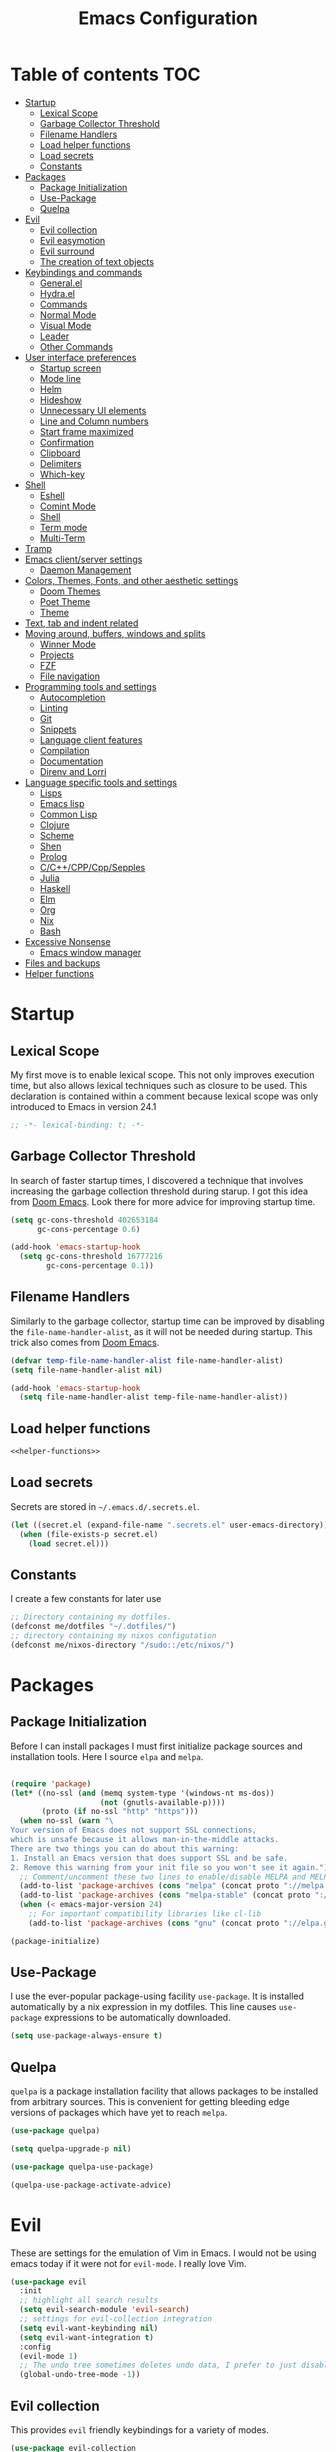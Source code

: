 #+TITLE: Emacs Configuration

* Table of contents                                                     :TOC:
- [[#startup][Startup]]
  - [[#lexical-scope][Lexical Scope]]
  - [[#garbage-collector-threshold][Garbage Collector Threshold]]
  - [[#filename-handlers][Filename Handlers]]
  - [[#load-helper-functions][Load helper functions]]
  - [[#load-secrets][Load secrets]]
  - [[#constants][Constants]]
- [[#packages][Packages]]
  - [[#package-initialization][Package Initialization]]
  - [[#use-package][Use-Package]]
  - [[#quelpa][Quelpa]]
- [[#evil][Evil]]
  - [[#evil-collection][Evil collection]]
  - [[#evil-easymotion][Evil easymotion]]
  - [[#evil-surround][Evil surround]]
  - [[#the-creation-of-text-objects][The creation of text objects]]
- [[#keybindings-and-commands][Keybindings and commands]]
  - [[#generalel][General.el]]
  - [[#hydrael][Hydra.el]]
  - [[#commands][Commands]]
  - [[#normal-mode][Normal Mode]]
  - [[#visual-mode][Visual Mode]]
  - [[#leader][Leader]]
  - [[#other-commands][Other Commands]]
- [[#user-interface-preferences][User interface preferences]]
  - [[#startup-screen][Startup screen]]
  - [[#mode-line][Mode line]]
  - [[#helm][Helm]]
  - [[#hideshow][Hideshow]]
  - [[#unnecessary-ui-elements][Unnecessary UI elements]]
  - [[#line-and-column-numbers][Line and Column numbers]]
  - [[#start-frame-maximized][Start frame maximized]]
  - [[#confirmation][Confirmation]]
  - [[#clipboard][Clipboard]]
  - [[#delimiters][Delimiters]]
  - [[#which-key][Which-key]]
- [[#shell][Shell]]
  - [[#eshell][Eshell]]
  - [[#comint-mode][Comint Mode]]
  - [[#shell-1][Shell]]
  - [[#term-mode][Term mode]]
  - [[#multi-term][Multi-Term]]
- [[#tramp][Tramp]]
- [[#emacs-clientserver-settings][Emacs client/server settings]]
  - [[#daemon-management][Daemon Management]]
- [[#colors-themes-fonts-and-other-aesthetic-settings][Colors, Themes, Fonts, and other aesthetic settings]]
  - [[#doom-themes][Doom Themes]]
  - [[#poet-theme][Poet Theme]]
  - [[#theme][Theme]]
- [[#text-tab-and-indent-related][Text, tab and indent related]]
- [[#moving-around-buffers-windows-and-splits][Moving around, buffers, windows and splits]]
  - [[#winner-mode][Winner Mode]]
  - [[#projects][Projects]]
  - [[#fzf][FZF]]
  - [[#file-navigation][File navigation]]
- [[#programming-tools-and-settings][Programming tools and settings]]
  - [[#autocompletion][Autocompletion]]
  - [[#linting][Linting]]
  - [[#git][Git]]
  - [[#snippets][Snippets]]
  - [[#language-client-features][Language client features]]
  - [[#compilation][Compilation]]
  - [[#documentation][Documentation]]
  - [[#direnv-and-lorri][Direnv and Lorri]]
- [[#language-specific-tools-and-settings][Language specific tools and settings]]
  - [[#lisps][Lisps]]
  - [[#emacs-lisp][Emacs lisp]]
  - [[#common-lisp][Common Lisp]]
  - [[#clojure][Clojure]]
  - [[#scheme][Scheme]]
  - [[#shen][Shen]]
  - [[#prolog][Prolog]]
  - [[#cccppcppsepples][C/C++/CPP/Cpp/Sepples]]
  - [[#julia][Julia]]
  - [[#haskell][Haskell]]
  - [[#elm][Elm]]
  - [[#org][Org]]
  - [[#nix][Nix]]
  - [[#bash][Bash]]
- [[#excessive-nonsense][Excessive Nonsense]]
  - [[#emacs-window-manager][Emacs window manager]]
- [[#files-and-backups][Files and backups]]
- [[#helper-functions][Helper functions]]

* Startup
** Lexical Scope
My first move is to enable lexical scope. This not only improves
execution time, but also allows lexical techniques such as closure to
be used. This declaration is contained within a comment because
lexical scope was only introduced to Emacs in version 24.1
#+BEGIN_SRC emacs-lisp
;; -*- lexical-binding: t; -*-
#+END_SRC

** Garbage Collector Threshold
In search of faster startup times, I discovered a technique that
involves increasing the garbage collection threshold during starup. I
got this idea from [[https://github.com/hlissner/doom-emacs/wiki/FAQ][Doom Emacs]]. Look there for more advice for
improving startup time.
#+BEGIN_SRC emacs-lisp
(setq gc-cons-threshold 402653184
      gc-cons-percentage 0.6)

(add-hook 'emacs-startup-hook
  (setq gc-cons-threshold 16777216
        gc-cons-percentage 0.1))
#+END_SRC

** Filename Handlers
Similarly to the garbage collector, startup time can be improved by
disabling the ~file-name-handler-alist~, as it will not be needed during
startup. This trick also comes from [[https://github.com/hlissner/doom-emacs/wiki/FAQ][Doom Emacs]].
#+BEGIN_SRC emacs-lisp
(defvar temp-file-name-handler-alist file-name-handler-alist)
(setq file-name-handler-alist nil)

(add-hook 'emacs-startup-hook
  (setq file-name-handler-alist temp-file-name-handler-alist))
#+END_SRC

** Load helper functions
#+BEGIN_SRC emacs-lisp :noweb strip-export
<<helper-functions>>
#+END_SRC
** Load secrets
Secrets are stored in ~~/.emacs.d/.secrets.el~.
#+BEGIN_SRC emacs-lisp
  (let ((secret.el (expand-file-name ".secrets.el" user-emacs-directory)))
    (when (file-exists-p secret.el)
      (load secret.el)))
#+END_SRC
** Constants
I create a few constants for later use
#+BEGIN_SRC emacs-lisp
  ;; Directory containing my dotfiles.
  (defconst me/dotfiles "~/.dotfiles/")
  ;; directory containing my nixos configutation
  (defconst me/nixos-directory "/sudo::/etc/nixos/") 
#+END_SRC
* Packages
** Package Initialization
Before I can install packages I must first initialize package sources
and installation tools. Here I source ~elpa~ and ~melpa~.
#+BEGIN_SRC emacs-lisp

(require 'package)
(let* ((no-ssl (and (memq system-type '(windows-nt ms-dos))
                    (not (gnutls-available-p))))
       (proto (if no-ssl "http" "https")))
  (when no-ssl (warn "\
Your version of Emacs does not support SSL connections,
which is unsafe because it allows man-in-the-middle attacks.
There are two things you can do about this warning:
1. Install an Emacs version that does support SSL and be safe.
2. Remove this warning from your init file so you won't see it again."))
  ;; Comment/uncomment these two lines to enable/disable MELPA and MELPA Stable as desired
  (add-to-list 'package-archives (cons "melpa" (concat proto "://melpa.org/packages/")) t)
  (add-to-list 'package-archives (cons "melpa-stable" (concat proto "://stable.melpa.org/packages/")) t)
  (when (< emacs-major-version 24)
    ;; For important compatibility libraries like cl-lib
    (add-to-list 'package-archives (cons "gnu" (concat proto "://elpa.gnu.org/packages/")))))

(package-initialize)
#+END_SRC

** Use-Package
I use the ever-popular package-using facility ~use-package~. It is
installed automatically by a nix expression in my dotfiles. This line
causes ~use-package~ expressions to be automatically downloaded.

#+BEGIN_SRC emacs-lisp
(setq use-package-always-ensure t)
#+END_SRC

** Quelpa
~quelpa~ is a package installation facility that allows packages to be
installed from arbitrary sources. This is convenient for getting
bleeding edge versions of packages which have yet to reach ~melpa~.
#+BEGIN_SRC emacs-lisp
(use-package quelpa)

(setq quelpa-upgrade-p nil)

(use-package quelpa-use-package)

(quelpa-use-package-activate-advice)
#+END_SRC

** COMMENT Automatic Upgrades
This code enables automatic package upgrades.
#+BEGIN_SRC emacs-lisp
(setq quelpa-upgrade-p t)

(package-refresh-contents)

(use-package auto-package-update
  :config
  (setq auto-package-update-delete-old-versions t)
  (setq auto-package-update-hide-results t)
  (auto-package-update-maybe))
#+END_SRC
* Evil
These are settings for the emulation of Vim in Emacs. I would not be
using emacs today if it were not for ~evil-mode~. I really love Vim.
#+BEGIN_SRC emacs-lisp
(use-package evil
  :init
  ;; highlight all search results
  (setq evil-search-module 'evil-search)
  ;; settings for evil-collection integration
  (setq evil-want-keybinding nil)
  (setq evil-want-integration t)
  :config
  (evil-mode 1)
  ;; The undo tree sometimes deletes undo data, I prefer to just disable it.
  (global-undo-tree-mode -1))
#+END_SRC
** Evil collection
This provides ~evil~ friendly keybindings for a variety of modes.
#+BEGIN_SRC emacs-lisp
  (use-package evil-collection
    :init
    (setq evil-want-keybinding nil)
    :after evil
    :config
    ;; (setq evil-collection-term-sync-state-and-mode-p nil)
    (evil-collection-minibuffer-setup)
    (evil-collection-init))
#+END_SRC


** Evil easymotion
This package helps with the issue of not knowing how many times to
repeat an ~evil~ motion by providing a tag at the location of
each possible motion result.
#+BEGIN_SRC emacs-lisp
(use-package evil-easymotion
  :config
  (evilem-default-keybindings "SPC"))
#+END_SRC
** Evil surround
This solves the tricky issue of surrounding a block of text with
delimiters when they automatically close.
#+BEGIN_SRC emacs-lisp
(use-package "evil-surround"
  :config
  (global-evil-surround-mode 1))
#+END_SRC
** COMMENT Evil snipe
At one point I used ~evil-snipe~, a tool for jumping to pairs of characters.
#+BEGIN_SRC emacs-lisp
(use-package evil-snipe
  :after evil-easymotion
  :config
  (evilem-define (kbd "SPC s") 'evil-snipe-s))
#+END_SRC
** The creation of text objects
This macro was copied from [[https://stackoverflow.com/a/22418983/4921402][this]] Stackoverflow thread, and facilitates
the creation of ~evil~ text objects.
#+BEGIN_SRC emacs-lisp
(defmacro define-and-bind-quoted-text-object (name key start-regex end-regex)
  (let ((inner-name (make-symbol (concat "evil-inner-" name)))
        (outer-name (make-symbol (concat "evil-a-" name))))
    `(progn
       (evil-define-text-object ,inner-name (count &optional beg end type)
         (evil-select-paren ,start-regex ,end-regex beg end type count nil))
       (evil-define-text-object ,outer-name (count &optional beg end type)
         (evil-select-paren ,start-regex ,end-regex beg end type count t))
       (define-key evil-inner-text-objects-map ,key #',inner-name)
       (define-key evil-outer-text-objects-map ,key #',outer-name))))

(defalias 'textobj 'define-and-bind-quoted-text-object)
#+END_SRC
Usage:
#+BEGIN_SRC emacs-lisp
(textobj "pipe" "|" "|" "|")
(textobj "slash" "/" "/" "/")
#+END_SRC
* Keybindings and commands
** General.el
I mainly use the the package ~general~ to define keybindings and
commands. It integrates well with ~evil~.
#+BEGIN_SRC emacs-lisp
(use-package general)
(general-evil-setup)
#+END_SRC
** Hydra.el
~hydra~ is useful to reduce repetitive keybindings.
#+BEGIN_SRC emacs-lisp
(use-package hydra)
#+END_SRC
** Commands
I don't have too much use for ~evil~ commands, but early on I created a
couple.
#+BEGIN_SRC emacs-lisp
(evil-ex-define-cmd "Src" 'reload-init-file)
(evil-ex-define-cmd "Restart" 'restart-emacs)
#+END_SRC
** Normal Mode
These are normal mode mappings not specific to any major mode.
#+BEGIN_SRC emacs-lisp
(general-nmap
  "C-h" 'evil-window-left
  "C-j" 'evil-window-down
  "C-k" 'evil-window-up
  "C-l" 'evil-window-right
  "s-h" 'evil-window-left
  "s-j" 'evil-window-down
  "s-k" 'evil-window-up
  "s-l" 'evil-window-right
  "s-H" 'evil-window-move-far-left
  "s-J" 'evil-window-move-very-bottom
  "s-K" 'evil-window-move-very-top
  "s-L" 'evil-window-move-far-right
  "C--" 'helm-projectile-grep
  ;; Move a line of text using ALT+[jk]
  "M-j" (kbd ":move + RET")
  "M-k" (kbd ":move .-2 RET")
  "M-j" 'move-line-down
  "M-k" 'move-line-up)
#+END_SRC
** Visual Mode
And these are visual mode mappings not specific to any major mode.
#+BEGIN_SRC emacs-lisp
(general-vmap
  ;; Move a visual block of text using ALT+[jk]
  "M-k" (kbd ":move '< -2 RET `> my `< mz gv`yo`z"))
#+END_SRC
** Leader
The leader key is an old technique common among Vim users. A number of
sequential key commands are hidden behind a single key. For those who
are familiar with ~hydra~, this is a similar concept.
*** Definitions
First I define the leader keys,
#+BEGIN_SRC emacs-lisp
(defconst leader-key ",")
(defconst alt-leader "SPC")

(general-create-definer leader-key-def
  :prefix leader-key)

(general-create-definer alt-leader-key-def
  :prefix alt-leader-key)
#+END_SRC

then some helper functions to create functions to create subleader
keybindings through ~general-create-definer~. Key-based replacements are
also generated for [[#which-key][ ~which-key~ ]].
#+BEGIN_SRC emacs-lisp
  (cl-defun leader-prefix (str &optional (prefix leader-key))
    "Append a leader key to the given string"
    (concat prefix " " str))

  (cl-defmacro define--subleader (key name general-definer-name &key (leader leader-key))
    "Both create a general definer, and a which-key replacement for the given subleader."
    `(progn
       (which-key-add-key-based-replacements
         (leader-prefix ,key ,leader) ,name)
       (general-create-definer ,general-definer-name
         :prefix (leader-prefix ,key ,leader))))

  ;; the format for the input of this function is inspired by general's
  ;; easy to use functions.
  (cl-defmacro define-subleader (&rest args &key (leader leader-key) &allow-other-keys)
    "Both create a general definer, and a which-key replacement for
  the given subleader. Accepts arguments in threes with no
  delimiter."
    `(progn ,@(mapcar (lambda (elt)
                        `(define--subleader ,@elt :leader ,leader))
                      (seq-partition (remove-keyword-args args) 3))))
#+END_SRC
Usage:
#+BEGIN_SRC emacs-lisp
  (define-subleader
    "e" "eval" eval-key-def
    "s" "start" start-key-def
    "x" "xpand" xpand-key-def
    "p" "project" project-key-def)
#+END_SRC
*** Normal Mode
#+BEGIN_SRC emacs-lisp
  (leader-key-def 'normal
    "q" '(lambda () (interactive) (kill-buffer (current-buffer)))              ; ",q" to kill buffer not window.
    "w" 'evil-delete-buffer              ; ",w" to kill buffer and window. equivalent of :bd<cr>.
    "b" 'helm-mini                     ; ",b" to switch buffers.
    "f" 'helm-find-files               ; ",f" to find file (replace :e)
    "d" 'fzf-directory-from-home
    "h" 'help
    "o" 'occur 
    "i" 'imenu
    "RET" (kbd ":noh"))
#+END_SRC
*** Visual Mode
#+BEGIN_SRC emacs-lisp
(leader-key-def 'visual
  "c" 'comment-or-uncomment-region)
#+END_SRC
** Other Commands
A command to configure my operating system
#+BEGIN_SRC emacs-lisp
  (defun nixconf () (interactive) (find-file (concat me/nixos-directory "configuration.nix")))
#+END_SRC

A command to configure emacs
#+BEGIN_SRC emacs-lisp
  (defun econf () (interactive) (find-file (dotfiles "emacs/emacs.org")))
#+END_SRC
* User interface preferences
These are settings related to the basic user interface of Emacs.
** Startup screen
I disable the default startup screen and splash message.
#+BEGIN_SRC emacs-lisp
(setq inhibit-splash-screen t
      initial-scratch-message nil)
#+END_SRC
*** Scratch buffer
Set the initial mode in the scratch buffer to emacs.
#+BEGIN_SRC emacs-lisp
(setq initial-major-mode 'emacs-lisp-mode)(setq initial-major-mode 'emacs-lisp-mode)
#+END_SRC
** Mode line
The mode line is the line at the bottom of each buffer. It contains
useful information.
*** Delight
Delight is a package which is used to hide unnecessary mode-line
blurbs.
#+BEGIN_SRC emacs-lisp
(use-package delight :quelpa (:stable t)
  :config
  (delight 'eldoc-mode nil "eldoc"))
#+END_SRC
** Helm
~helm~ is a framework for incremental narrowing searching interfaces
which integrates well across Emacs.
#+BEGIN_SRC emacs-lisp
  (use-package helm
    :delight
    :bind (("M-x" . helm-M-x))
    :config
    (helm-mode t)

    ;; Do not create a new frame with helm completion.
    (setq helm-show-completion-display-function
          #'helm-show-completion-default-display-function))
#+END_SRC
*** COMMENT Helper functions
#+BEGIN_SRC emacs-lisp
  (defun helm-rec-find-directory-old (&optional starting-directory)
    (interactive)
    (let ((default-directory (or starting-directory default-directory)))
      (find-file
       (helm :sources (helm-build-sync-source "directories"
                        :candidates (lambda ()
                                      (split-string
                                        (shell-command-to-string "find . -type d -not -path '*/\.*'") "\n" t))
                        :fuzzy-match t)
             :prompt "Open directory: "
             :buffer "*helm find directory*"))))

  (defun rec-find-directory (&optional starting-directory)
    (interactive)
    (let ((default-directory (or starting-directory default-directory)))
      (find-file
       (completing-read "Open directory: "
                        (split-string (shell-command-to-string "find . -type d") "\n" t)))))

  (defun helm-rec-find-directory ()
    (interactive)
    (helm-find (list "-type d -not -path '*/\.*'")))

#+END_SRC
** Hideshow
~hideshow~ mode provides vim-like folds (but not as good).
#+BEGIN_SRC emacs-lisp
(add-hook 'prog-mode-hook #'hs-minor-mode)
(delight 'hs-minor-mode nil "hideshow")
#+END_SRC
** Unnecessary UI elements
Emacs comes with such useless features as a tool bar. Turn them off.
#+BEGIN_SRC emacs-lisp
(tool-bar-mode -1)
(menu-bar-mode -1)
(toggle-scroll-bar -1)
(add-to-list 'default-frame-alist
             '(vertical-scroll-bars . nil))
#+END_SRC
** Line and Column numbers
Display them both on the side of the buffer and in the mode line.
#+BEGIN_SRC emacs-lisp
(global-display-line-numbers-mode 1)
(display-line-numbers-mode 1)

(setq column-number-mode t)
#+END_SRC
** Start frame maximized
#+BEGIN_SRC emacs-lisp
(add-to-list 'default-frame-alist '(fullscreen . maximized))
#+END_SRC

** Confirmation
Type =y= or =n=, not =yes= or =no=.
#+BEGIN_SRC emacs-lisp
(fset 'yes-or-no-p 'y-or-n-p)
#+END_SRC

** Clipboard
Enable vim-like clipboard.
#+BEGIN_SRC emacs-lisp
(setq select-enable-clipboard nil)
#+END_SRC

** Delimiters
*** Electric pair mode
Close delimiters automatically as I write.
#+BEGIN_SRC emacs-lisp
(electric-pair-mode nil)
#+END_SRC
*** Matching parens
Highlight the parentheis whose pair is under the point.
#+BEGIN_SRC emacs-lisp
  (show-paren-mode t)
  (setq show-paren-delay 0)
  (setq show-paren-style 'parenthesis)
#+END_SRC
*** Highlight parentheses
Highlight the nearest outer parentheses. Thanks to [[https://stackoverflow.com/questions/34846531/show-parentheses-when-inside-them-emacs][this]] thread.
#+BEGIN_SRC emacs-lisp
  (define-advice show-paren-function (:around (fn) fix)
    "Highlight enclosing parens."
    (cond ((looking-at-p "\\s(") (funcall fn))
          (t (save-excursion
               (ignore-errors (backward-up-list))
               (funcall fn)))))
#+END_SRC

** Which-key
This plugin shows the available keys after a partially completed
key press. ~which-key~ key replacements are generated [[#leader][here]].
#+BEGIN_SRC emacs-lisp
  (use-package which-key
    :delight
    :config
    (which-key-mode t))
#+END_SRC
* Shell
** Eshell
~eshell~ is a shell that operates entirely within emacs. It is my
primary shell.
#+BEGIN_SRC emacs-lisp
(require 'eshell)
(require 'em-smart)
#+END_SRC
*** Configuration
#+BEGIN_SRC emacs-lisp
  (setq eshell-where-to-jump 'begin)
  (setq eshell-review-quick-commands nil)
  (setq eshell-smart-space-goes-to-end t)
  ;;(add-to-list 'eshell-visual-commands "rlwrap")

  ;; Eshell modules
  (require 'esh-module)
  (add-to-list 'eshell-modules-list 'eshell-tramp)
#+END_SRC
*** Commands
~eshell~ commands
#+BEGIN_SRC emacs-lisp
  (defun eshell/e (args)
    "Open the given files"
    (if (listp args)
        (dolist (file args) (find-file file t))
      (find-file args)))

  (defun eshell/fd (&optional from-directory)
    "Run fzf to open a directory in dired"
    (fzf-directory-from (if from-directory
                            from-directory
                          default-directory)))

  (defun eshell/fh ()
    (eshell/fd "~"))

  (defun eshell/econf () (econf))
  (defun eshell/nixconf () (nixconf))
#+END_SRC
*** Keybindings
#+BEGIN_SRC emacs-lisp
  (global-set-key [f1] 'eshell)
  (global-set-key [f2] 'eshell-new)
  ;; Let me use C-j/k
  (add-hook 'eshell-mode-hook ; needs to be in a hook because eshell is dumb
            (lambda ()
              (general-define-key :states 'normal :keymaps 'eshell-mode-map
                                  "C-j" 'evil-window-down
                                  "C-k" 'evil-window-up)))
#+END_SRC
*** Helm support
~helm~ can be used for ~eshell~ completions with the following code.
#+BEGIN_SRC emacs-lisp
  (add-hook 'eshell-mode-hook
            (lambda ()
              (eshell-cmpl-initialize)
              (define-key eshell-mode-map [remap eshell-pcomplete] 'helm-esh-pcomplete)))
#+END_SRC
*** Disable Company
While company mode is widely useful, helm does better for eshell.
#+BEGIN_SRC emacs-lisp
  (add-hook 'eshell-mode-hook (lambda () (company-mode -1)))
#+END_SRC
*** Start Function
Function for making a new Eshell instance. From [[https://www.emacswiki.org/emacs/EshellMultipleEshellBuffers][this]] thread.
#+BEGIN_SRC emacs-lisp
(defun eshell-new()
  "Open a new instance of eshell."
  (interactive)
  (eshell 'N))
#+END_SRC
*** Properly Protect Prompt
~eshell~ doesn't play with ~evil~ with commands such as ~dd~ which target
tej whole line. This code (inspired by spacemacs shell layer) solves
that problem.
#+BEGIN_SRC emacs-lisp
  (defun protect-eshell-prompt ()
    (let ((inhibit-field-text-motion t)
          (inhibit-read-only t))
      (add-text-properties
       (point-at-bol)
       (point)
       '(rear-nonsticky t
                        inhibit-line-move-fiold-capture t
                        field output
                        read-only t
                        front-sticky (field inhibit-line-move-field-capture)))))

  (add-hook 'eshell-after-prompt-hook 'protect-eshell-prompt)
#+END_SRC
*** COMMENT Attempted prompt fixes
This code is the sum of failed attempts to get the above feature working.
#+BEGIN_SRC emacs-lisp
  (defun eshell/clear ()
    (interactive)
    (let ((inhibit-read-only t))
      (erase-buffer))
    (eshell-send-input))

  (defun restrict-bol (string)
    (propertize string
                'inhibit-line-move-field-capture t
                'rear-nonsticky t
                'field 'output
                'read-only t
                'front-sticky '(field inhibit-line-move-field-capture)))
  (defun protected-eshell-prompt (old-eshell-prompt &rest args)
    (restrict-bol (apply old-eshell-prompt args)))
  (advice-add 'eshell-prompt-functio)



  (setq eshell-prompt-regexp (regexp-quote "^\b$")
        eshell-prompt-function
        (lambda nil ""))

  (setq old-eshell-prompt-function (lambda nil (eshell-prompt-function)))
  (setq old-eshell-prompt-function (symbol-value 'eshell-prompt-function))
  (setq eshell-prompt-function
        (lambda nil
          (restrict-bol (old-eshell-prompt-function))))
  (setq eshell-prompt-function
        (lambda nil
          (restrict-bol (concat
                     (eshell/pwd)
                     " $ "))))
#+END_SRC

** Comint Mode
~comint mode~ is a generalized mode for repl-like interfaces.
#+BEGIN_SRC emacs-lisp
(setq comint-prompt-read-only t ; Don't let me delete the comint prompt duh
      comint-move-point-for-output nil ; reduce frequent redisplays
      comint-scroll-show-maximum-output nil)
#+END_SRC

** Shell
I prefer ~shell-mode~ to ~ansi-term~ because ~comint-mode~, the mode which
~shell-mode~ is based on, plays well with ~evil~.
#+BEGIN_SRC emacs-lisp
  (general-define-key :states 'normal :keymaps 'shell-mode-map
     "C-j" 'evil-window-down
     "C-k" 'evil-window-up)
#+END_SRC
I prefer ~shell-mode~ to open its buffers in the same window (like eshell does)
#+BEGIN_SRC emacs-lisp
  (push (cons "\\*shell\\*" display-buffer--same-window-action) display-buffer-alist)
#+END_SRC
** Term mode
Because terminal text cannot be edited with emacs ~evil mode~, bind ~C-g~ to escape.
#+BEGIN_SRC emacs-lisp
  (general-define-key :states 'insert
                      :keymaps 'term-raw-map
                      "C-g" 'term-send-esc)
#+END_SRC
*** COMMENT Protect Prompt
This code was the restult of a bad misunderstanding of the function of ~ansi-term~.
#+BEGIN_SRC emacs-lisp
  (add-hook 'term-mode-hook (lambda () (setq-local term-prompt-regexp "\\[.*\\]\\$ [\n]*")))

  (defun protect-term-prompt ()
    (interactive)
    (when (string-match (condition-case nil 
                            (symbol-value 'term-prompt-regexp) 
                          (void-variable "")) 
                        (thing-at-point 'line t))
      (let ((inhibit-field-text-motion t)
            (inhibit-read-only t))
        (add-text-properties
         (point-at-bol)
         (point-at-eol)
         '(rear-nonsticky t
                          inhibit-line-move-fiold-capture t
                          field output
                          read-only t
                          front-sticky (field inhibit-line-move-field-capture))))))

  (advice-add 'term-send-input #'protect-term-prompt)
#+END_SRC

** Multi-Term
If for some reason I need ~ansi-term~ instead of ~shell-mode~, and for some
reason I need multiple, I have this plugin.
#+BEGIN_SRC emacs-lisp
(use-package multi-term
  :config
  ;; (global-set-key [f1] 'multi-term)
  ;; access shift arrow keys
  (define-key global-map "\eO2D" (kbd "S-<left>"))
  (define-key global-map "\eO2C" (kbd "S-<right>"))
  ;; term movement
  (general-define-key
   :states 'normal
   :keymaps 'term-mode-map
   "S-<right>" 'multi-term-next
   "S-<left>" 'multi-term-prev
   ;; was overridden
   "C-j" 'evil-window-down
   "C-k" 'evil-window-up))
#+END_SRC

* Tramp
~tramp~ is a truly one of the great gems of Emacs. It allows me to
access remote files as if they were part of my filesystem within
Emacs.
#+BEGIN_SRC emacs-lisp
  (defun connect-to-serenity ()
    (interactive)
    (dired me/serenity-path))
#+END_SRC
* Emacs client/server settings
One of the personal breakthroughs I made when starting with Emacs was
realizing that I didn't have to wait for emacs to start every time I
wanted to edit a file. By running Emacs as a daemon, frames could be
opened instantaneously. Of course at this point I almost never close
my Emacs frame in the first place.
#+BEGIN_SRC emacs-lisp
;; easily restart emacs daemon
(use-package restart-emacs)

;; focus any new frames
(add-to-list 'after-make-frame-functions 'select-frame-set-input-focus)
#+END_SRC
** Daemon Management
I wrote this code to help manage daemons. It is usually fine to
operate within a single daemon, but when I need to have more than one
it's nice to be able to manage them as inferior processes.
#+BEGIN_SRC emacs-lisp
  (cl-defun make-daemon-frame (socket-name &rest args)
    "Make a new emacs frame for the daemon with the given socket name."
    (interactive "M" "Socket name: ")
    (apply 'start-process
           (concat socket-name "-frame")
           nil
           "emacsclient" "--create-frame" (concat "--socket-name=" socket-name)
           args))

  (cl-defun make-daemon (socket-name &key (create-buffer t) before after (theme 'doom-nord-light))
    "Make a new emacs daemon with the given socket name."
    (interactive "M" "Socket name: ")
    (message "Loading inferior emacs")
    (let ((daemon-name (concat socket-name "-daemon")))
      (start-process-shell-command
       daemon-name (when create-buffer daemon-name)
       (concat before
               "emacs --daemon=" socket-name
               ;; "--execute \"(load-theme '"
               ;; (symbol-name theme)
               ;; " t)\""
               ";"
               after))))
#+END_SRC

I wrote some other ugly but useful functions to spawn daemons within a
given Nix environment.
#+BEGIN_SRC emacs-lisp
  (cl-defun nix-daemon-running-p (&optional (socket "server"))
    "Check if a daemon which was started from nix-shell is running
  on the given socket. Default unnamed socket."
    ;; nix-shell starts daemosn in /run/user/
    (interactive)
    (let ((running? (file-exists-p (concat "/run/user/1000/emacs1000/" socket))))
      (when (interactive-p) (message (if running? "yes" "no")))
      running?))

  (cl-defun non-nix-daemon-running-p (&optional (socket "server"))
    "Check if a daemon which was NOT started from nix-shell is running
  on the given socket. Default unnamed socket."
    ;; daemons started outside of nix-shell exist in /tmp/
    (interactive)
    (let ((running? (file-exists-p (concat "/tmp/emacs1000/" socket))))
      (when (interactive-p) (message (if running? "yes" "no")))
      running?))

  (cl-defun nix-daemon (&optional (theme 'doom-nord-light))
    "Start a daemon and frame in the current nix project."
    (interactive)
    (if (nix-current-sandbox)
        (let* ((default-directory (file-name-directory (nix-current-sandbox)))
               (socket-name (final-directory-name default-directory))
               (daemon-name (concat socket-name "-daemon")))
          (if (nix-daemon-running-p socket-name) 
              (nix-daemon-frame)
            (message "Loading inferior nix emacs")
            (start-process-shell-command
             daemon-name daemon-name
             (concat "nix-shell --command \""
                       "emacs --daemon=" socket-name
                       " --execute \\\"
                         (load-theme '"
                         (symbol-name theme)
                         " t)\\\""
                       "; "
                       "emacsclient --create-frame "
                       (concat "--socket-name=" socket-name)
                     "; "
                     "return"
                     "\""))))
      (error "No nix environment was found")))

  (defun nix-daemon-frame ()
    "Start a frame from the relevant nix Emacs daemon in the current nix project."
    (interactive)
    (if (nix-current-sandbox)
        (let ((default-directory (file-name-directory (nix-current-sandbox)))
              (socket-name (elt (nreverse (split-string default-directory "/")) 1)))
          (unless (nix-daemon-running-p socket-name)
            (error "The daemon is not active"))
          (start-process-shell-command
           (concat socket-name "-frame") nil
           (concat "nix-shell --command "
                   (concat "\"emacsclient --create-frame --socket-name=" socket-name "\""))))
      (error "No nix environment was found")))
#+END_SRC

* Colors, Themes, Fonts, and other aesthetic settings
** Doom Themes
Doom Emacs looks good. I want those themes.
#+BEGIN_SRC emacs-lisp
(use-package doom-themes
  :config
  ;; flash mode line when emacs bell rings
  (doom-themes-visual-bell-config))
#+END_SRC
** Poet Theme
I also use the ~poet~ theme, but I install it through the built-in
package manager rather than through ~use-package~ due to a bug.
** Theme
#+BEGIN_SRC emacs-lisp
  (defun disable-all-themes ()
    (interactive)
    (mapcar #'disable-theme custom-enabled-themes))

  (if (display-graphic-p)
      (load-theme 'doom-one-light t)
    (disable-all-themes))

#+END_SRC
And this is a helper function to switch themes and disable old ones.
#+BEGIN_SRC emacs-lisp
  (defun disable-most-recent-theme ()
    (interactive)
    (disable-theme (first custom-enabled-themes)))

  (defun switch-theme (theme)
    (interactive
     (list
      (intern (completing-read "Load custom theme: "
                   (mapcar 'symbol-name
                       (custom-available-themes))))))
    (disable-most-recent-theme)
    (load-theme theme t))
#+END_SRC
*** COMMENT time-based theme
The theme loaded depends upon time of day. Causes slight face issues.
#+NAME: themes
#+BEGIN_SRC emacs-lisp
  (use-package theme-changer
    :after doom-themes
    :config
    (setq calendar-location-name me/calendar-location-name)
    (setq calendar-latitude me/calendar-latitude)
    (setq calendar-longitude me/calendar-longitude)
    (change-theme 'doom-one-light 'doom-one))
#+END_SRC
* Text, tab and indent related
I use 4 spaces by default.
#+BEGIN_SRC emacs-lisp
(setq-default tab-width 4
              indent-tabs-mode nil)
#+END_SRC
* Moving around, buffers, windows and splits
** Winner Mode
~winner-mode~ lets me switch between window configurations with emacs-like undo capabilities.
I abbreviate the command with ~hydra~.
#+BEGIN_SRC emacs-lisp
  (winner-mode 1)

  (defhydra hydra-winner (global-map "C-c")
    "Window configuration history"
    ("u" winner-undo)
    ("r" winner-redo))
#+END_SRC
** Projects
*** Projectile
~projectile~ is a powerful package which facilitates navigation within a
project.
#+BEGIN_SRC emacs-lisp
  (use-package projectile
    :delight "P"
    :after general
    :config
    (general-define-key
     :states 'normal
     :keymaps 'override
   "C-p" 'helm-projectile-find-file)
    (project-key-def 'normal 'projectile-mode-map
      "p" 'projectile-switch-project)
    (projectile-mode +1))

  ;; use helm for projectile
  (use-package helm-projectile
    :config
    (helm-projectile-on))
#+END_SRC
*** Skeletor
~skeletor~ is a project skeleton package which helps me get off the ground faster.
#+BEGIN_SRC emacs-lisp
  (use-package skeletor
    :config
    (setq skeletor-project-directory "~/code/") ; by default, put the
                                          ; project in the ~/code
                                          ; directory.
    (setq skeletor-user-directory (dotfiles "emacs/skeletor/"))

    (defun skeletor-create-project-here ()
      "Create a skeletor project in the current directory."
      (interactive)
      (let ((skeletor-project-directory default-directory))
        (call-interactively 'skeletor-create-project)))

    ;; global substitutions
    (add-to-list 'skeletor-global-substitutions
                 '("__AUTHOR__" . "Adrian Fullmer"))

    (defun setup--lorri (dir)
      (let ((default-directory dir))
        (skeletor-shell-command "direnv allow")
        (projectile-lorri-watch)))

    ;; Custom project types
    (skeletor-define-template "generic"
      :title "Generic Project"
      :after-creation setup--lorri)

    (skeletor-define-template "common-lisp"
      :title "Common Lisp Project"
      :default-license "MIT"
      :substitutions
      '(("__DESCRIPTION__" . (lambda () (read-string "Description: "))))
      :after-creation setup--lorri)

    ;;keybindings
    (project-key-def 'normal
      "s" 'skeletor-create-project-here))
#+END_SRC
** FZF
As powerful as ~projectile~ is, ~fzf~ still takes the cake on
speed of recursive search.
#+BEGIN_SRC emacs-lisp
  (use-package fzf)
#+END_SRC

This function opens a directory using ~fzf/start~.
#+BEGIN_SRC emacs-lisp
  (defun fzf-directory-from-home () (interactive)
         (fzf/start "~/" "find ${1:-.} -path '*/\\.*' -prune \ -o -type d -print 2> /dev/null"))

  (defun fzf-directory-from (directory) (interactive "D")
         (fzf/start directory "find ${1:-.} -path '*/\\.*' -prune \ -o -type d -print 2> /dev/null"))
#+END_SRC
** File navigation
I prefer to follow symbolic links under version control.
#+BEGIN_SRC emacs-lisp
(setq vc-follow-symlinks t)
#+END_SRC

*** COMMENT Buffer rotating
I bind tab and shift-tab to functions which switch to the previous and
next buffer with content respectively.
#+BEGIN_SRC emacs-lisp
  (defun content-buffer-p (buffer))
  (general-define-key :states 'normal :keymaps 'override
                      "<tab>" 'previous-buffer
                      "<backtab>" 'next-buffer)
#+END_SRC
*** Buffer toggling
This is a function and keybinding for toggling between 2
buffers. Faster than ~,-b\r~. From [[https://emacsredux.com/blog/2013/04/28/switch-to-previous-buffer/][here]].
#+BEGIN_SRC emacs-lisp
(defun er-switch-to-previous-buffer ()
  "Switch to previously open buffer.
Repeated invocations toggle between the two most recently open buffers."
  (interactive)
  (switch-to-buffer (other-buffer (current-buffer) 1)))

(general-define-key :states 'normal :keymaps 'override
                    "<tab>" 'er-switch-to-previous-buffer)
#+END_SRC
* Programming tools and settings
** Autocompletion
I, like many others, use ~company~.
#+BEGIN_SRC emacs-lisp
    (use-package company
      :delight
      :config
      (add-to-list 'company-frontends 'company-tng-frontend) ; test this vs evil collection
      (add-to-list 'completion-styles 'initials t)
      ;;(add-to-list 'completion-styles 'substring t)
      (define-key company-active-map (kbd "M-.") 'company-show-location)
      (define-key company-active-map (kbd "\C-d") 'company-show-doc-buffer)
      ;;(setq company-dabbrev-downcase 0)
      (setq company-minimum-prefix-length 2)
      (setq company-idle-delay 0)
      (add-hook 'sly-mode-hook (lambda () (progn (setq company-idle-delay 0.5)
                                                 (setq company-minimum-prefix-length 3))))
      (global-company-mode nil))
#+END_SRC
** Linting
I also, like many others, use ~flycheck~.
#+BEGIN_SRC emacs-lisp
(use-package flycheck
  :config
  (setq flycheck-global-modes '(not c-mode c++-mode)))
#+END_SRC
** Git
I also also, like many others, use ~magit~, a very nice Git interface.
#+BEGIN_SRC emacs-lisp
(use-package magit
  :config
  (setq ediff-window-setup-function 'ediff-setup-windows-plain))
#+END_SRC
With ~evil~ friendly keybindings.
#+BEGIN_SRC emacs-lisp
(use-package evil-magit)
#+END_SRC
and a leader shortcut.
#+BEGIN_SRC emacs-lisp
(leader-key-def 'normal
  "m" 'magit)
#+END_SRC
** Snippets
~yasnippet~ allows the creation of snippets to automate repetitive typing.
#+BEGIN_SRC emacs-lisp
  (use-package yasnippet
    :delight yas-minor-mode
    :config
    (yas-global-mode t)
    (setq yas-snippet-dirs
          (list (dotfiles "emacs/snippets") yasnippet-snippets-dir))
    (yas-reload-all))
#+END_SRC
A large collection of snippets is found in the ~yasnippet-snippets~ package.
#+BEGIN_SRC emacs-lisp
(use-package yasnippet-snippets
  :quelpa (:stable t))
#+END_SRC
~yasnippet~ can be used as a backend for ~company~.
#+BEGIN_SRC emacs-lisp
  ;; https://github.com/syl20bnr/spacemacs/pull/179
  (defvar company-mode/enable-yas t
    "Enable yasnippet for all backends.")

  (defun company-mode/backend-with-yas (backend)
    (if (or (not company-mode/enable-yas) (and (listp backend) (member 'company-yasnippet backend)))
        backend
      (append (if (consp backend) backend (list backend))
              '(:with company-yasnippet))))

  (setq company-backends (mapcar #'company-mode/backend-with-yas company-backends))
#+END_SRC
** Language client features
The language server protocol can provide IDE-like features for many
languages. ~lsp-mode~ also serves as a backend for ~company~ and ~flycheck~.
#+BEGIN_SRC emacs-lisp
(use-package lsp-mode
  :commands lsp
  :config
  (setq lsp-prefer-flymake nil))

(use-package lsp-ui :commands lsp-ui-mode) ; adds flycheck support
(use-package company-lsp :commands company-lsp) ; links with company

(add-hook 'lsp-mode-hook 'lsp-ui-mode)
#+END_SRC
** Compilation
I wrote this function to run ~make~ on a recursive upward
search. Inspired by [[https://emacs.stackexchange.com/questions/7475/recursively-go-up-to-find-makefile-and-compile][this]].
#+BEGIN_SRC emacs-lisp
(cl-defun compile-rec (&key (filename "Makefile") (command "make -k"))
  "Traveling up the path, find a Makefile and `compile'."
  (interactive)
  (let ((makefile-dir (locate-dominating-file default-directory filename)))
    (when makefile-dir
      (with-temp-buffer
        (cd makefile-dir)
        (compile command)))))
#+END_SRC
** Documentation
A keybinding to access documentation.
#+BEGIN_SRC emacs-lisp
  (global-set-key [f3] (lambda () (interactive) (manual-entry (current-word))))
#+END_SRC
** Direnv and Lorri
Direnv allows Emacs to automatically set environment variables on a
per-file basis. Direnv integrates with Nix through Lorri. I put a
function on ~projectile-after-switch-project-hook~ which automatically
runs ~lorri watch~ on the project directory. Lorri updates direnv from
~shell.nix~ as it is saved. The result is that the given Nix sandbox is
used seamlessly.
#+BEGIN_SRC emacs-lisp
  (use-package direnv
    :delight
    :after projectile ; I integrate projectile with direnv here
    :config
    (direnv-mode)

    ;; Keybindings to direnv refresh and lorri watch

    (cl-defun projectile-lorri-watch (&optional (project-directory (projectile-project-root)))
      "Begin an inferior process to watch the current projectile
  project with lorri."
      (interactive)
      (let* ((project-name (final-directory-name project-directory))
             (process-name (concat "Lorri [" project-name "]"))
             (default-directory project-directory))
        (if (file-exists-p "shell.nix")
            (if (not (get-process process-name))
                (progn
                  ;; (start-process-shell-command
                  ;;  (concat "direnv-" process-name) nil
                  ;;  "direnv-allow")
                  (start-process-shell-command
                   process-name (earmuffs process-name)
                   "lorri watch")
                  (message (concat "Lorri watching " project-name)))
              (error (concat "Lorri is already watching " project-name)))
          (error (concat "There is no shell.nix for " project-name)))))

    (project-key-def 'normal
      "d" 'direnv-update-directory-environment
      "l" 'projectile-lorri-watch)

    ;; Lorri watch the given project when switching to a new project.
    (add-hook 'projectile-after-switch-project-hook
              (lambda () (ignore-errors (projectile-lorri-watch))))

    ;; Non-file modes which should also be synched with direnv
    (defmacro add-direnv-non-file-modes (&rest body)
      `(mapcar (lambda (mode) (add-to-list 'direnv-non-file-modes mode)) (list ,@body)))

    (add-direnv-non-file-modes
     'sly-mode
     'eshell-mode
     'comint-mode
     'term-mode))
#+END_SRC
** COMMENT Polymode
This is a very cool package that provides support for multiple major
modes in the same buffer. It seems to crash sometimes when editing org
files.
#+BEGIN_SRC emacs-lisp
(use-package polymode)
(use-package poly-org)
#+END_SRC
* Language specific tools and settings
** Lisps
*** Lispy/ville
~lispy~ is my S-expr editing tool of choice. It integrates with ~evil~
through ~lispyville~ minor mode.
#+BEGIN_SRC emacs-lisp
(use-package lispyville
  :delight
  :hook ((emacs-lisp-mode lisp-mode lispy-mode clojure-mode shen-mode) . lispyville-mode)
  :config
   (lispyville-set-key-theme
    '(operators
      ;; atom-motions
      prettify
      wrap
      slurp-cp
      barf-cp
      c-w
      (escape insert)
      (additional-movement normal visual motion))))
#+END_SRC
*** Rainbow delimiters
While ~rainbow-delimeters-mode~ is active each depth of delimiter is given a different color.
#+BEGIN_SRC emacs-lisp
(use-package rainbow-delimiters
  :delight)
#+END_SRC
** Emacs lisp
*** Keybindings
#+BEGIN_SRC emacs-lisp
(eval-key-def 'normal emacs-lisp-mode-map
  "b" 'eval-buffer
  "f" 'eval-defun)
(eval-key-def 'visual emacs-lisp-mode-map
  "r" 'eval-region)
#+END_SRC
** Common Lisp
*** Sly
~sly~ is a Common Lisp IDE for Emacs and a featureful fork of ~slime~.
#+BEGIN_SRC emacs-lisp
  (use-package sly
    ;; :quelpa (:stable t)
    ;; :load-path "~/code/elisp/sly"
    :after evil
    :config

    ;; make functions for using specific lisp implementations.
    (defmacro define-sly-lisp (name command)
      `(defun ,name ()  (interactive)  (sly ,command)))

    (defmacro define-sly-lisp-defun (name fn)
      `(defun ,name ()  (interactive)  (sly (funcall ,fn))))

    ;;(define-sly-lisp-defun sbcl (lambda () (nix-executable-find (nix-current-sandbox) "sbcl")))
    (define-sly-lisp sbcl "sbcl")
    (define-sly-lisp ecl "ecl --load /home/adrian/quicklisp/setup.lisp")
    (define-sly-lisp ccl "ccl")
    (define-sly-lisp clisp "clisp")

    (setq inferior-lisp-program "sbcl")
    ;; Open sly debug buffers in emacs state, rather than evil state.
    (add-to-list 'evil-emacs-state-modes 'sly-db-mode)
    (add-to-list 'helm-completing-read-handlers-alist
                 '(sly-read-symbol-name . nil))
    ;; Avoid using helm when bugget at sly-read-symbol-name functions
    (add-to-list 'helm-completing-read-handlers-alist
                 '(sly-describe-symbol . nil)
                 '(sly-describe-function . nil)))
#+END_SRC

*** Keybindings
#+BEGIN_SRC emacs-lisp
(leader-key-def 'normal sly-mode-map
  "z" 'sly-switch-to-output-buffer
  "c" 'sly-compile-file
  "l" 'sly-load-file)

(start-key-def 'normal sly-mode-map
  "s" 'sly
  "c" 'sly-connect)

(eval-key-def 'normal sly-mode-map
  "b" 'sly-eval-buffer
  "f" 'sly-eval-defun)
(eval-key-def 'visual 'sly-mode-map
  "r" 'sly-eval-region)
#+END_SRC
** Clojure
A popular lisp on the JVM.
#+BEGIN_SRC emacs-lisp
(use-package clojure-mode)
#+END_SRC
*** Cider
It's like ~slime~ for Clojure! Kinda.
#+BEGIN_SRC emacs-lisp
(use-package cider
  :config
  (add-hook 'cider-repl-mode-hook #'cider-company-enable-fuzzy-completion)
  (add-hook 'cider-mode-hook #'cider-company-enable-fuzzy-completion))

;; some visual flare
(use-package spinner :quelpa (:stable t))
#+END_SRC
*** Keybindings
#+BEGIN_SRC emacs-lisp
(leader-key-def 'normal clojure-mode-map
  "s" 'cider-jack-in
  "z" 'cider-switch-to-repl-buffer
  "a" 'cider-close-ancillary-buffers)

(eval-key-def 'normal clojure-mode-map
  "b" 'cider-eval-buffer
  "f" 'cider-eval-defun-at-point)
#+END_SRC
** Scheme
*** Geiser
It's like ~slime~ for Scheme. Kinda.
#+BEGIN_SRC emacs-lisp
(use-package geiser
  :config
  (setq geiser-active-implementations '(racket))
  ;; geiser keybindings
  (leader-key-def 'normal geiser-mode-map
    "z" 'geiser-mode-switch-to-repl
    "c" 'geiser-compile-file
    "l" 'geiser-load-file)
  
  (start-key-def 'normal geiser-mode-map
    "s" 'geiser
    "c" 'geiser-connect)
  
  (eval-key-def 'normal geiser-mode-map
    "b" 'geiser-eval-buffer
    "f" 'geiser-eval-definition)
  (eval-key-def 'visual 'geiser-mode-map
    "r" 'geiser-eval-region)
  (general-define-key
   :states 'normal
   :keymaps 'geiser-repl-mode-map
   ;; was overridden
   "C-j" 'evil-window-down
   "C-k" 'evil-window-up))
#+END_SRC
** Shen
An intriguing and small language that runs on Common Lisp and other
things.
#+BEGIN_SRC emacs-lisp
(use-package shen-mode)

(leader-key-def 'normal shen-mode-map
  "z" 'switch-to-shen
  "c" 'shen-compile-file
  "l" 'shen-load-file)

(start-key-def 'normal shen-mode-map
  "s" 'run-shen)

(eval-key-def 'normal shen-mode-map
  "b" 'shen-eval-buffer
  "f" 'shen-eval-defun)

(eval-key-def 'visual 'shen-mode-map
  "r" 'shen-eval-region)
#+END_SRC
** Prolog
I use the built-in prolog mode.
*** Keybindings
#+BEGIN_SRC emacs-lisp
  (leader-key-def 'normal prolog-mode-map
    "z" 'switch-to-prolog
    "c" 'prolog-compile-buffer)

  (start-key-def 'normal prolog-mode-map
    "s" 'run-prolog)

  (eval-key-def 'normal prolog-mode-map
    "b" 'prolog-consult-buffer
    "f" 'prolog-consult-predicate)

  (eval-key-def 'visual 'prolog-mode-map
    "r" 'prolog-consult-region)
#+END_SRC
** C/C++/CPP/Cpp/Sepples
*** CQuery
A language server back end for C/++
#+BEGIN_SRC emacs-lisp
(use-package cquery
  :after projectile
  :init
  (add-hook 'c-mode-hook #'cquery//enable)
  (add-hook 'c++-mode-hook #'cquery//enable)
  :config
  (defun cquery//enable ()
    (condition-case nil
        (lsp)
      (user-error nil)))
  (setq cquery-executable "cquery")
  (setq cquery-extra-init-params '(:cacheFormat "msgpack"))
  (setq projectile-project-root-files-top-down-recurring
        (append '("compile_commands.json"
                  ".cquery")
                projectile-project-root-files-top-down-recurring)))
#+END_SRC
*** Font lock
Corrects font lock for modern C++.
#+BEGIN_SRC emacs-lisp
(use-package modern-cpp-font-lock
  :config
  (modern-c++-font-lock-global-mode t))
#+END_SRC
*** Linting
Enable ~flycheck~
#+BEGIN_SRC emacs-lisp
(add-hook 'c++-mode-hook 'flycheck-mode)
#+END_SRC
*** Keybindings
#+BEGIN_SRC emacs-lisp
  (leader-key-def 'normal c-mode-base-map
    "s" 'projectile-find-other-file
    "c" 'compile-rec
    "r" '(lambda () (interactive) (compile-rec :command "make run")))
#+END_SRC
*** Style
#+BEGIN_SRC emacs-lisp
(setq-default c-basic-offset 4
              c-default-style "linux")
#+END_SRC
** Julia
#+BEGIN_SRC emacs-lisp
(use-package julia-repl
  :config
  (add-hook 'julia-mode-hook 'julia-repl-mode))
#+END_SRC
** Haskell
#+BEGIN_SRC emacs-lisp
(use-package haskell-mode
  :config
  ;; allows capf and dabbrev backends while using haskell
  (add-hook 'haskell-mode-hook
            (lambda ()
              (set (make-local-variable 'company-backends)
                   (append '((company-capf company-dabbrev-code))
                           company-backends)))))
#+END_SRC
** Elm
#+BEGIN_SRC emacs-lisp
(use-package flycheck-elm
  :config
  (add-hook 'flycheck-mode-hook 'flycheck-elm-setup))
  
(use-package elm-mode)
#+END_SRC
** Org
~org-mode~ is a markup mode with many features, including creating
literate source files like this one.
#+BEGIN_SRC emacs-lisp
  (use-package org
    :delight org-indent-mode
    ;; :hook (org-mode ((lambda nil (load-theme-buffer-local 'tsdh-light (current-buffer)))))
    :config
    (setq header-line-format " ")
    ;;(add-hook 'org-mode-hook '(load-theme-buffer-local 'tsdh-light (current-buffer)))
    ;; (lambda () (progn
    ;;              (setq left-margin-width 2)
    ;;              (setq right-margin-width 2)
    ;;              (set-window-buffer nil (current-buffer))))
    ;;(setq line-spacing 0.1)
    (setq org-startup-indented t
          ;;org-bullets-bullet-list '(" ") ;; no bullets, needs org-bullets package
          ;;org-ellipsis "  " ;; folding symbol
          org-pretty-entities t
          org-hide-emphasis-markers t
          ;; show actually italicized text instead of /italicized text/
          ;;;org-agenda-block-separator ""
          org-fontify-whole-heading-line t
          org-fontify-done-headline t
          org-fontify-quote-and-verse-blocks t
          org-src-ask-before-returning-to-edit-buffer nil)
    (general-define-key :states 'normal :mode 'org-mode-map
                        "C-`" 'org-edit-special)

                        ;; "C-j" 'evil-window-down
                        ;; "C-k" 'evil-window-up
    ;; (define-key org-mode-map (kbd "<C-j>") nil)
    ;; (define-key org-mode-map (kbd "<C-k>") nil)
    (leader-key-def 'normal org-src-mode-map
      "w" 'org-edit-src-exit)
    (add-hook 'org-mode-hook (lambda ()
                               (general-define-key :states 'normal :mode 'org-mode-map
                                                   "C-j" 'evil-window-down
                                                   "C-k" 'evil-window-up))))
#+END_SRC
A hydra to jump between org-babel source blocks:
#+BEGIN_SRC emacs-lisp
  (defhydra hydra-org-babel-source-block-jump (org-mode-map "C-c C-v")
      "Jump between org babel source blocks"
      ("n" org-babel-next-src-block)
      ("p" org-babel-previous-src-block))
#+END_SRC
Create a table of contents without exporting.
#+BEGIN_SRC emacs-lisp
(use-package toc-org
  :config
  (add-hook 'org-mode-hook 'toc-org-mode))
#+END_SRC
** Nix
These are tools for dealing with NixOS, my operating system.
*** COMMENT Sandbox
Features for dealing with nix-shell in Emacs.
#+BEGIN_SRC emacs-lisp
(use-package nix-sandbox)
#+END_SRC
*** Nix language support
#+BEGIN_SRC emacs-lisp
  (use-package company-nixos-options
    :hook (nix-mode-hook . (lambda () (add-to-list 'company-backends 'company-nixos-options))))

  (use-package nix-mode
    :config
    (add-to-list 'auto-mode-alist '("\\.nix\\'" . nix-mode))
    (add-hook 'nix-mode-hook
              (lambda ()
                (setq tab-always-indent nil)
                (setq indent-tabs-mode t))))

#+END_SRC
** Bash
#+BEGIN_COMMENT 
I use a zero width space here to escape the underscore 
#+END_COMMENT
Enter mode for bash on .profile, .bash_​aliases, and .inputrc
#+BEGIN_SRC emacs-lisp
  (auto-mode-add 'shell-script-mode
                 ".profile\\'"
                 ".bash_aliases\\'"
                 ".inputrc\\'")
#+END_SRC
*** Auto Mode
Enter ~common-lisp-mode~ in the following files
#+BEGIN_SRC emacs-lisp
  (auto-mode-add 'common-lisp-mode
       ".sbclrc\\'"
       ".lisprc\\'"
       ".otherlisprc\\'")
#+END_SRC
* Excessive Nonsense
** COMMENT Spotify
Control spotify running on any device from Emacs.
#+BEGIN_SRC emacs-lisp
  (use-package spot4e :load-path "~/code/elisp/spot4e"
    :after general
    :requires helm url json
    :config
    (setq spot4e-refresh-token me/spotify-refresh-token)
    (run-with-timer 0 (* 60 59) 'spot4e-refresh)

    (define-subleader :leader alt-leader
      "s" "spotify" spotify-key-def)
    (spotify-key-def 'normal emacs-lisp-mode-map
      "b" 'spot4e-helm-search-user-tracks
      "r" 'spot4e-helm-search-recommendations-track
      "s" 'spot4e-player-pause
      "p" 'spot4e-player-play
      "n" 'spot4e-player-next
      "N" 'spot4e-player-previous))
#+END_SRC
** Emacs window manager
Yep. No, I don't currently use it.
#+BEGIN_SRC emacs-lisp
(use-package exwm
  :config
  (fringe-mode 1)
  (require 'exwm-config)
  (add-hook 'exwm-update-class-hook
            (lambda ()
              (unless (or (string-prefix-p "sun-awt-X11-" exwm-instance-name)
                          (string= "gimp" exwm-instance-name))
                (exwm-workspace-rename-buffer exwm-class-name))))
  (add-hook 'exwm-update-title-hook
            (lambda ()
              (when (or (not exwm-instance-name)
                        (string-prefix-p "sun-awt-X11-" exwm-instance-name)
                        (string= "gimp" exwm-instance-name))
                (exwm-workspace-rename-buffer exwm-title))))
  (setq exwm-input-global-keys
        `(
          ;; Bind "s-r" to exit char-mode and fullscreen mode.
          ([?\s-r] . exwm-reset)
          ;; Bind "s-c" to enter char mode
          ([?\s-c] . exwm-input-release-keyboard)
          ;; Bind "s-w" to switch workspace interactively.
          ([?\s-w] . exwm-workspace-switch)
          ;; Bind "s-0" to "s-9" to switch to a workspace by its index.
          ,@(mapcar (lambda (i)
                      `(,(kbd (format "s-%d" i)) .
                        (lambda ()
                          (interactive)
                          (exwm-workspace-switch-create ,i))))
                    (number-sequence 0 9))
          ;; Bind "s- " to launch applications
          ([?\s- ] . (lambda (command)
		               (interactive (list (read-shell-command "$ ")))
		               (start-process-shell-command command nil command)))
          ;; Bind "s-<f2>" to "slock", a simple X display locker.
          ;; ([s-f2] . (lambda ()
		  ;;             (interactive)
		  ;;             (start-process "" nil "/usr/bin/slock")))
          ))
  ;; logout function
  (defun exwm-logout ()
    (interactive)
    (recentf-save-list)
    (save-some-buffers)
    (start-process-shell-command "logout" nil "lxsession-logout"))
  ;; start in char mode by default
  ;; (setq exwm-manage-configurations '((t char-mode t)))
  ;; sys tray with network
  (require 'exwm-systemtray)
  (exwm-systemtray-enable)
  (shell-command "nm-applet")
  ;; set prefix keys
  (setq my-exwm-prefix-keys (list ?\s-f ?\s-h ?\s-j ?\s-k ?\s-l ?\s-H ?\s-J ?\s-K ?\s-L ?\: ?\,))
  (setq exwm-input-prefix-keys (nconc exwm-input-prefix-keys my-exwm-prefix-keys)))
#+END_SRC
* Files and backups
Don't make backups.
#+BEGIN_SRC emacs-lisp
(setq make-backup-files nil)
#+END_SRC
Save cursor position in a file between sessions.
#+BEGIN_SRC emacs-lisp
(save-place-mode 1)
#+END_SRC
* COMMENT After startup
Load themes after everything else because it seems that the faces are
incorrect otherwise.
#+BEGIN_SRC emacs-lisp :noweb strip-export
<<themes>>
#+END_SRC
* Helper functions
Various small functions which are evaluated before anything else in the file.
#+NAME: helper-functions
#+BEGIN_SRC emacs-lisp
  (defun auto-mode-add (mode &rest filenames)
    "Add a number of file name patterns to the given mode in
  auto-mode-alist"
    (mapcar (lambda (name)
              (add-to-list 'auto-mode-alist
                           `(,name . ,mode)))
            filenames))

  (defun remove-keyword-args (list)
    "Remove keyword arguments from the given list"
    (car (general--remove-keyword-args list)))

  (defun earmuffs (string)
    "Add *earmuffs* to the given string. This represents the name
    of a buffer which is not associated with a file."
    (concat "*" string "*"))

  (defun final-directory-name (path)
    "Return the name of the final directory of the given path"
    (elt (nreverse (split-string path "/")) 1))

  (defun reload-init-file ()
    "Load all elisp from 'user-init-file'."
    (interactive)
    (load-file user-init-file))

  (defun move-line-up ()
    "Move up the current line."
    (interactive)
    (transpose-lines 1)
    (forward-line -2)
    (indent-according-to-mode))

  (defun move-line-down ()
    "Move down the current line."
    (interactive)
    (forward-line 1)
    (transpose-lines 1)
    (forward-line -1)
    (indent-according-to-mode))

  (defun dotfiles (path)
    "Return path relative to the dotfiles directory"
    (concat me/dotfiles path))
#+END_SRC

